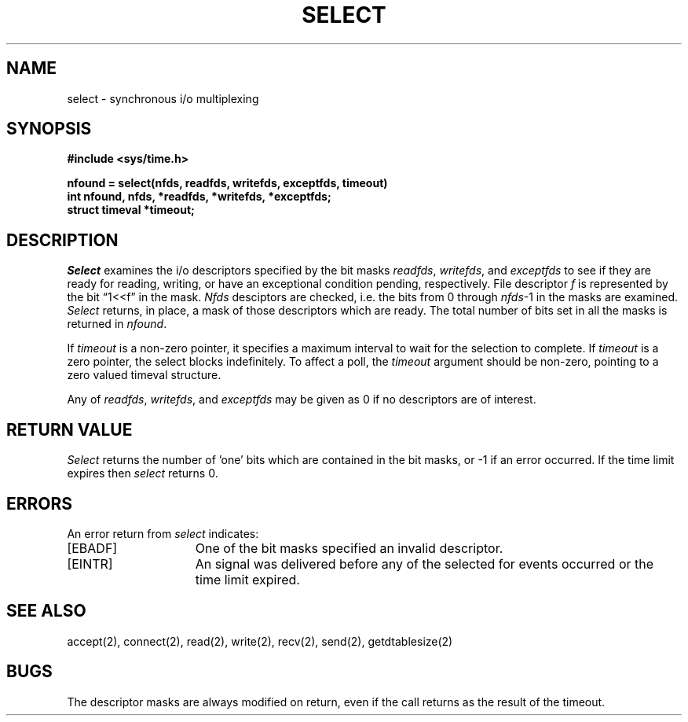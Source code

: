 .\" Copyright (c) 1983 Regents of the University of California.
.\" All rights reserved.  The Berkeley software License Agreement
.\" specifies the terms and conditions for redistribution.
.\"
.\"	@(#)select.2	6.1 (Berkeley) 05/15/85
.\"
.TH SELECT 2 ""
.UC 5
.SH NAME
select \- synchronous i/o multiplexing
.SH SYNOPSIS
.nf
.ft B
#include <sys/time.h>
.PP
.ft B
nfound = select(nfds, readfds, writefds, exceptfds, timeout)
int nfound, nfds, *readfds, *writefds, *exceptfds;
struct timeval *timeout;
.fi
.SH DESCRIPTION
.I Select
examines the i/o descriptors specified by the bit masks
.IR readfds ,
.IR writefds ,
and
.I exceptfds
to see if they are ready for reading, writing, or have an exceptional
condition pending, respectively.
File descriptor 
.I f
is represented by the bit \*(lq1<<f\*(rq in
the mask.
.I Nfds
desciptors are checked,
i.e. the bits from 0 through
.IR nfds -1
in the masks are examined.
.I Select
returns, in place, a mask of those descriptors which are ready.
The total number of bits set in all the masks is returned in
.IR nfound .
.PP
If
.I timeout
is a non-zero pointer, it specifies a maximum interval to wait for the
selection to complete.  If 
.I timeout
is a zero pointer, the select blocks indefinitely.  To affect a poll, the
.I timeout
argument should be non-zero, pointing to a zero valued timeval structure.
.PP
Any of
.IR readfds ,
.IR writefds ,
and
.I exceptfds
may be given as 0 if no descriptors are of interest.
.SH "RETURN VALUE
.I Select
returns the number of 'one' bits which are contained in
the bit masks,
or \-1 if an error occurred.
If the time limit expires then
.I select
returns 0.
.SH "ERRORS
An error return from \fIselect\fP indicates:
.TP 15
[EBADF]
One of the bit masks specified an invalid descriptor.
.TP 15
[EINTR]
An signal was delivered before any of the selected for
events occurred or the time limit expired.
.SH SEE ALSO
accept(2), connect(2), read(2), write(2), recv(2), send(2), getdtablesize(2)
.SH BUGS
The descriptor masks are always modified on return, even
if the call returns as the result of the timeout.
